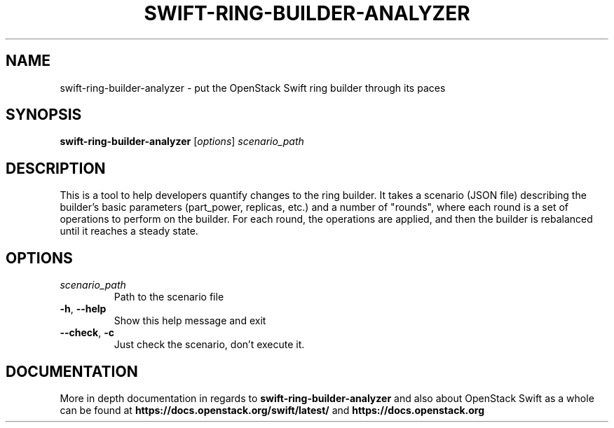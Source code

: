 .\"
.\" Copyright (c) 2016 OpenStack Foundation.
.\"
.\" Licensed under the Apache License, Version 2.0 (the "License");
.\" you may not use this file except in compliance with the License.
.\" You may obtain a copy of the License at
.\"
.\"    http://www.apache.org/licenses/LICENSE-2.0
.\"
.\" Unless required by applicable law or agreed to in writing, software
.\" distributed under the License is distributed on an "AS IS" BASIS,
.\" WITHOUT WARRANTIES OR CONDITIONS OF ANY KIND, either express or
.\" implied.
.\" See the License for the specific language governing permissions and
.\" limitations under the License.
.\"
.TH SWIFT-RING-BUILDER-ANALYZER "1" "August 2016" "OpenStack Swift"

.SH NAME
swift\-ring\-builder\-analyzer \- put the OpenStack Swift ring builder through its paces
.SH SYNOPSIS
.B swift\-ring\-builder\-analyzer
[\fIoptions\fR] \fIscenario_path\fR

.SH DESCRIPTION
.PP
This is a tool to help developers quantify changes to the ring
builder. It takes a scenario (JSON file) describing the builder's
basic parameters (part_power, replicas, etc.) and a number of
"rounds", where each round is a set of operations to perform on the
builder. For each round, the operations are applied, and then the
builder is rebalanced until it reaches a steady state.

.SH OPTIONS
.TP
.I scenario_path
Path to the scenario file
.TP
\fB\-h\fR, \fB\-\-help\fR
Show this help message and exit
.TP
\fB\-\-check\fR, \fB\-c\fR
Just check the scenario, don't execute it.

.SH DOCUMENTATION
.LP
More in depth documentation in regards to
.BI swift\-ring\-builder\-analyzer
and also about OpenStack Swift as a whole can be found at
.BI https://docs.openstack.org/swift/latest/
and
.BI https://docs.openstack.org
